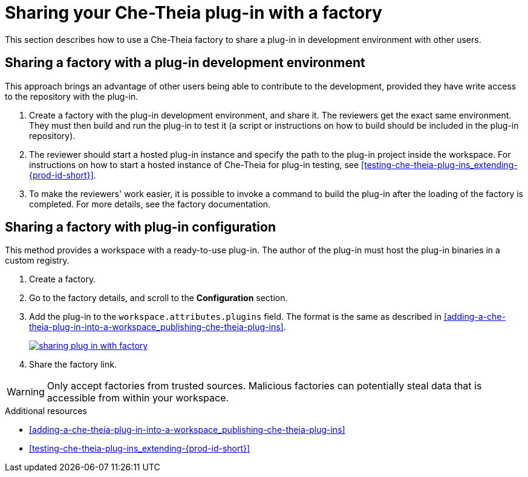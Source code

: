 [id="sharing-your-che-theia-plug-in-with-a-factory_{context}"]
= Sharing your Che-Theia plug-in with a factory

This section describes how to use a Che-Theia factory to share a plug-in in development environment with other users.


[id="sharing-a-factory-with-a-plug-in-development-environment_{context}"]
== Sharing a factory with a plug-in development environment

This approach brings an advantage of other users being able to contribute to the development, provided they have write access to the repository with the plug-in.

. Create a factory with the plug-in development environment, and share it. The reviewers get the exact same environment. They must then build and run the plug-in to test it (a script or instructions on how to build should be included in the plug-in repository).

. The reviewer should start a hosted plug-in instance and specify the path to the plug-in project inside the workspace. For instructions on how to start a hosted instance of Che-Theia for plug-in testing, see xref:testing-che-theia-plug-ins_extending-{prod-id-short}[].

. To make the reviewers' work easier, it is possible to invoke a command to build the plug-in after the loading of the factory is completed. For more details, see the factory documentation.
// TODO: factory docs (link:link[LINK]).


[id="sharing-a-factory-with-plug-in-configuration_{context}"]
== Sharing a factory with plug-in configuration

This method provides a workspace with a ready-to-use plug-in. The author of the plug-in must host the plug-in binaries in a custom registry.
// TODO: custom plug0in registry (link:link[LINK]).

. Create a factory.
. Go to the factory details, and scroll to the *Configuration* section.
. Add the plug-in to the `workspace.attributes.plugins` field. The format is the same as described in xref:adding-a-che-theia-plug-in-into-a-workspace_publishing-che-theia-plug-ins[].
+
image::extensibility/sharing-plug-in-with-factory.png[link="{imagesdir}/extensibility/sharing-plug-in-with-factory.png"]

. Share the factory link.

WARNING: Only accept factories from trusted sources. Malicious factories can potentially steal data that is accessible from within your workspace.


.Additional resources

* xref:adding-a-che-theia-plug-in-into-a-workspace_publishing-che-theia-plug-ins[]
* xref:testing-che-theia-plug-ins_extending-{prod-id-short}[]
